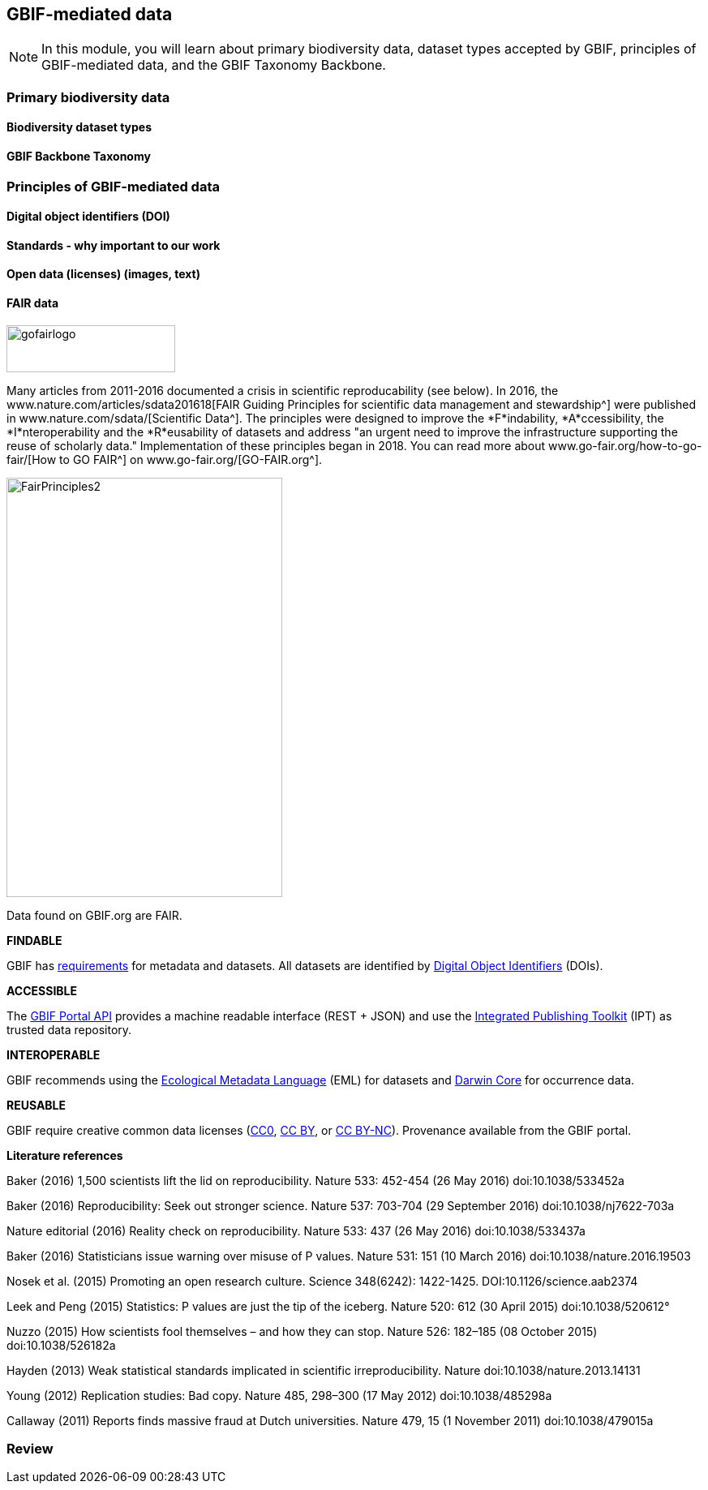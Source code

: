 [multipage-level=2]
== GBIF-mediated data 

[NOTE.objectives]
In this module, you will learn about primary biodiversity data, dataset types accepted by GBIF, principles of GBIF-mediated data, and the GBIF Taxonomy Backbone. 

=== Primary biodiversity data

==== Biodiversity dataset types

==== GBIF Backbone Taxonomy

=== Principles of GBIF-mediated data

==== Digital object identifiers (DOI)

==== Standards - why important to our work

==== Open data (licenses) (images, text)

==== FAIR data

image::img/web/gofairlogo.svg[align="center", width="208", height="58"]

Many articles from 2011-2016 documented a crisis in scientific reproducability (see below). 
In 2016, the www.nature.com/articles/sdata201618[FAIR Guiding Principles for scientific data management and stewardship^] were published in www.nature.com/sdata/[Scientific Data^]. 
The principles were designed to improve the *F*indability, *A*ccessibility, the *I*nteroperability and the *R*eusability of datasets and address "an urgent need to improve the infrastructure supporting the reuse of scholarly data." 
Implementation of these principles began in 2018. 
You can read more about www.go-fair.org/how-to-go-fair/[How to GO FAIR^] on www.go-fair.org/[GO-FAIR.org^].

image::img/web/FairPrinciples2.png[align="center", width="340", height="517"]

Data found on GBIF.org are FAIR.

****
*FINDABLE*

GBIF has https://www.gbif.org/data-quality-requirements[requirements] for metadata and datasets. All datasets are identified by https://www.gbif.org/faq?question=how-and-when-does-gbif-assign-digital-object-identifiers-dois[Digital Object Identifiers^] (DOIs).
****

****
*ACCESSIBLE*

The https://www.gbif.org/developer/summary[GBIF Portal API^] provides a machine readable interface (REST + JSON) and use the https://www.gbif.org/ipt[Integrated Publishing Toolkit^] (IPT) as trusted data repository.
****

****
*INTEROPERABLE*

GBIF recommends using the https://eml.ecoinformatics.org/[Ecological Metadata Language^] (EML) for datasets and https://dwc.tdwg.org/[Darwin Core^] for occurrence data.
****

****
*REUSABLE*

GBIF require creative common data licenses (https://creativecommons.org/publicdomain/zero/1.0[CC0^], https://creativecommons.org/licenses/by/4.0[CC BY^], or https://creativecommons.org/licenses/by-nc/4.0[CC BY-NC^]). Provenance available from the GBIF portal.
****

====
*Literature references*

Baker (2016) 1,500 scientists lift the lid on reproducibility. Nature 533: 452-454 (26 May 2016) doi:10.1038/533452a

Baker (2016) Reproducibility: Seek out stronger science. Nature 537: 703-704 (29 September 2016) doi:10.1038/nj7622-703a

Nature editorial (2016) Reality check on reproducibility. Nature 533: 437 (26 May 2016) doi:10.1038/533437a

Baker (2016) Statisticians issue warning over misuse of P values. Nature 531: 151 (10 March 2016) doi:10.1038/nature.2016.19503

Nosek et al. (2015) Promoting an open research culture. Science 348(6242): 1422-1425. DOI:10.1126/science.aab2374

Leek and Peng (2015) Statistics: P values are just the tip of the iceberg. Nature 520: 612 (30 April 2015) doi:10.1038/520612°

Nuzzo (2015) How scientists fool themselves – and how they can stop. Nature 526: 182–185 (08 October 2015) doi:10.1038/526182a

Hayden (2013) Weak statistical standards implicated in scientific irreproducibility. Nature doi:10.1038/nature.2013.14131

Young (2012) Replication studies: Bad copy. Nature 485, 298–300 (17 May 2012) doi:10.1038/485298a

Callaway (2011) Reports finds massive fraud at Dutch universities. Nature 479, 15 (1 November 2011) doi:10.1038/479015a
====

=== Review

